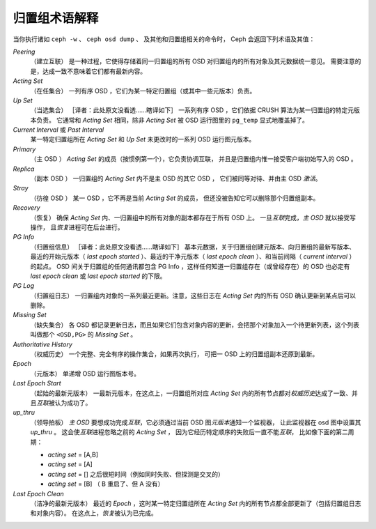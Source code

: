 .. _rados_operations_pg_concepts:

================
 归置组术语解释
================

当你执行诸如 ``ceph -w`` 、 ``ceph osd dump`` 、
及其他和归置组相关的命令时， \
Ceph 会返回下列术语及其值：

*Peering*
   （建立互联）
   是一种过程，它使得存储着同一归置组的所有 OSD
   对归置组内的所有对象及其元数据统一意见。
   需要注意的是，达成一致不意味着它们都有最新内容。

*Acting Set*
   （在任集合）
   一列有序 OSD ，它们为某一特定归置组（或其中一些元版本）负责。

*Up Set*
   （当选集合）
   ［译者：此处原文没看透……瞎译如下］
   一系列有序 OSD ，它们依据 CRUSH 算法为某一归置组的特定元版本负责。
   它通常和 *Acting Set* 相同，除非 *Acting Set* 被
   OSD 运行图里的 ``pg_temp`` 显式地覆盖掉了。

*Current Interval* 或 *Past Interval*
   某一特定归置组所在 *Acting Set* 和 *Up Set* 未更改时\
   的一系列 OSD 运行图元版本。

*Primary*
   （主 OSD ）
   *Acting Set* 的成员（按惯例第一个），它负责协调互联，
   并且是归置组内惟一接受客户端初始写入的 OSD 。

*Replica*
   （副本 OSD ）
   一归置组的 *Acting Set* 内不是主 OSD 的其它 OSD ，
   它们被同等对待、并由主 OSD *激活*\ 。

*Stray*
   （彷徨 OSD ）
   某一 OSD ，它不再是当前 *Acting Set* 的成员，
   但还没被告知它可以删除那个归置组副本。

*Recovery*
   （恢复）
   确保 *Acting Set* 内、一归置组中的所有对象的副本都存在于所有 OSD 上。
   一旦\ *互联*\ 完成，\ *主 OSD* 就以接受写操作，
   且\ *恢复*\ 进程可在后台进行。

*PG Info* 
   （归置组信息）
   ［译者：此处原文没看透……瞎译如下］
   基本元数据，关于归置组创建元版本、向归置组的最新写版本、最近的开始元版本（ \
   *last epoch started* ）、最近的干净元版本（ *last epoch clean* ）、和当前间隔\
   （ *current interval* ）的起点。 OSD 间关于归置组的任何通讯都包含 PG Info ，这\
   样任何知道一归置组存在（或曾经存在）的 OSD 也必定有 *last epoch clean* 或 \
   *last epoch started* 的下限。

*PG Log*
   （归置组日志）
   一归置组内对象的一系列最近更新。注意，这些日志在 *Acting Set* 内的所有 OSD 确认\
   更新到某点后可以删除。

*Missing Set*
   （缺失集合）
   各 OSD 都记录更新日志，而且如果它们包含对象内容的更新，会把那个对象加入一个\
   待更新列表，这个列表叫做那个 ``<OSD,PG>`` 的 *Missing Set* 。

*Authoritative History*
   （权威历史）
   一个完整、完全有序的操作集合，如果再次执行，
   可把一 OSD 上的归置组副本还原到最新。

*Epoch*
   （元版本）
   单递增 OSD 运行图版本号。

*Last Epoch Start*
   （起始的最新元版本）
   一最新元版本，在这点上，一归置组所对应 *Acting Set* 内的所有节点都对\ \
   *权威历史*\ 达成了一致、并且\ *互联*\ 被认为成功了。

*up_thru*
   （领导拍板）
   *主 OSD* 要想成功完成\ *互联*\ ，它必须通过\
   当前 OSD 图\ *元版本*\ 通知一个监视器，
   让此监视器在 osd 图中设置其 *up_thru* 。
   这会使\ *互联*\ 进程忽略之前的 *Acting Set* ，
   因为它经历特定顺序的失败后一直不能\ *互联*\ ，
   比如像下面的第二周期：

   - *acting set* = [A,B]
   - *acting set* = [A]
   - *acting set* = [] 之后很短时间（例如同时失败、但探测是交叉的）
   - *acting set* = [B] （ B 重启了、但 A 没有）

*Last Epoch Clean*
   （洁净的最新元版本）
   最近的 *Epoch* ，这时某一特定归置组所在 *Acting Set* 内的\
   所有节点都全部更新了（包括归置组日志和对象内容）。
   在这点上，\ *恢复*\ 被认为已完成。
